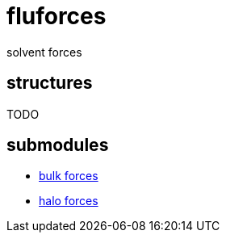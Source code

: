 = fluforces

solvent forces

== structures

TODO

== submodules

* link:bulk.adoc[bulk forces]
* link:halo.adoc[halo forces]
